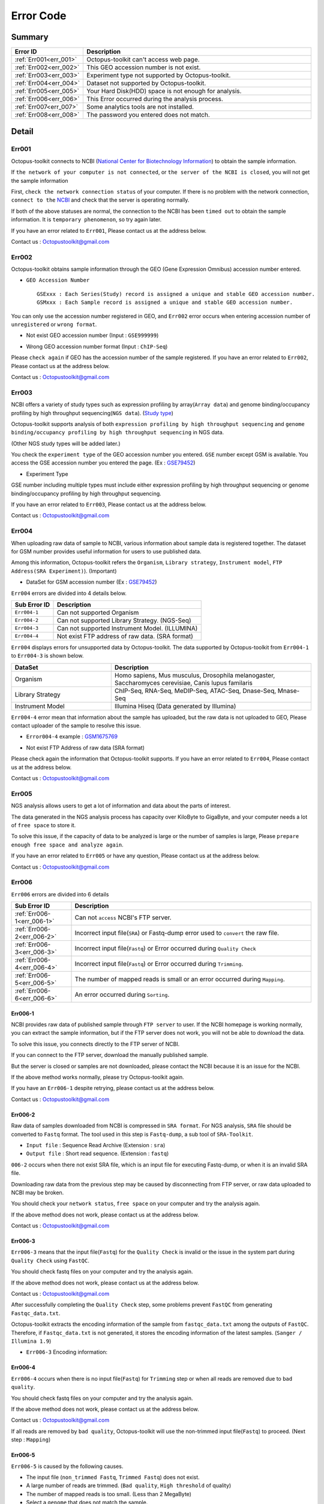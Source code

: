 .. _error:

==========
Error Code
==========

Summary
-------

.. csv-table::
   :header: "Error ID","Description"
   :widths: 10, 35

    :ref:`Err001<err_001>`,Octopus-toolkit can't access web page.
    :ref:`Err002<err_002>`,This GEO accession number is not exist.
    :ref:`Err003<err_003>`,Experiment type not supported by Octopus-toolkit.
    :ref:`Err004<err_004>`,Dataset not supported by Octopus-toolkit.
    :ref:`Err005<err_005>`,Your Hard Disk(HDD) space is not enough for analysis.
    :ref:`Err006<err_006>`,This Error occurred during the analysis process.
    :ref:`Err007<err_007>`,Some analytics tools are not installed.
    :ref:`Err008<err_008>`,The password you entered does not match.

Detail
------

.. _err_001:

Err001
^^^^^^

Octopus-toolkit connects to NCBI (`National Center for Biotechnology Information <https://www.ncbi.nlm.nih.gov/>`_) to obtain the sample information.

If ``the network of your computer is not connected``, or ``the server of the NCBI is closed``, you will not get the sample information

First, ``check the network connection status`` of your computer. If there is no problem with the network connection, ``connect to the`` `NCBI <https://www.ncbi.nlm.nih.gov/>`_ and check that the server is operating normally.

If both of the above statuses are normal, the connection to the NCBI has been ``timed out`` to obtain the sample information. It is ``temporary phenomenon``, so try again later.

If you have an error related to ``Err001``, Please contact us at the address below.

Contact us : Octopustoolkit@gmail.com

.. _err_002:

Err002
^^^^^^

Octopus-toolkit obtains sample information through the GEO (Gene Expression Omnibus) accession number entered.


* ``GEO Accession Number`` ::

   GSExxx : Each Series(Study) record is assigned a unique and stable GEO accession number.
   GSMxxx : Each Sample record is assigned a unique and stable GEO accession number.

You can only use the accession number registered in GEO, and ``Err002`` error occurs when entering accession number of ``unregistered`` or ``wrong format``.

* Not exist GEO accession number (Input : ``GSE999999``)

.. image:: _static/Error/Err002_Not_Exist.png

* Wrong GEO accession number format (Input : ``ChIP-Seq``)

.. image:: _static/Error/Err002_Wrong_Accession_Number.png

Please ``check again`` if GEO has the accession number of the sample registered.
If you have an error related to ``Err002``, Please contact us at the address below.

Contact us : Octopustoolkit@gmail.com

.. _err_003:

Err003
^^^^^^

NCBI offers a variety of study types such as expression profiling by array(``Array data``) and genome binding/occupancy profiling by high throughput sequencing(``NGS data``). (`Study type <https://www.ncbi.nlm.nih.gov/geo/summary/?type=series>`_)

Octopus-toolkit supports analysis of both ``expression profiling by high throughput sequencing`` and ``genome binding/occupancy profiling by high throughput sequencing`` in NGS data.

(Other NGS study types will be added later.)

You check the ``experiment type`` of the GEO accession number you entered. ``GSE`` number except GSM is available. You access the GSE accession number you entered the page. (Ex : `GSE79452 <https://www.ncbi.nlm.nih.gov/geo/query/acc.cgi?acc=GSE79452>`_)

* Experiment Type

.. image:: _static/Error/Err003_Experiment_Type.png

GSE number including multiple types must include either expression profiling by high throughput sequencing or genome binding/occupancy profiling by high throughput sequencing.

If you have an error related to ``Err003``, Please contact us at the address below.

Contact us : Octopustoolkit@gmail.com

.. _err_004:

Err004
^^^^^^

When uploading raw data of sample to NCBI, various information about sample data is registered together. The dataset for GSM number provides useful information for users to use published data.

Among this information, Octopus-toolkit refers the ``Organism``, ``Library strategy``, ``Instrument model``, ``FTP Address(SRA Experiment)``). (Important)

* DataSet for GSM accession number (Ex : `GSE79452 <https://www.ncbi.nlm.nih.gov/geo/query/acc.cgi?acc=GSE79452>`_) 

.. image:: _static/Error/Err004_GSM_Info.png

``Err004`` errors are divided into 4 details below. 

.. csv-table::
    :header: "Sub Error ID","Description"
    :widths: 10, 35

    ``Err004-1``,Can not supported Organism
    ``Err004-2``,Can not supported Library Strategy. (NGS-Seq)
    ``Err004-3``,Can not supported Instrument Model. (ILLUMINA)
    ``Err004-4``,Not exist FTP address of raw data. (SRA format)

``Err004`` displays errors for unsupported data by Octopus-toolkit. The data supported by Octopus-toolkit from ``Err004-1`` to ``Err004-3`` is shown below.

.. list-table::
   :widths: 15 30
   :header-rows: 1

   * - DataSet
     - Description
   * - Organism
     - Homo sapiens, Mus musculus, Drosophila melanogaster, Saccharomyces cerevisiae, Canis lupus familaris
   * - Library Strategy
     - ChIP-Seq, RNA-Seq, MeDIP-Seq, ATAC-Seq, Dnase-Seq, Mnase-Seq
   * - Instrument Model
     - Illumina Hiseq (Data generated by Illumina)


``Err004-4`` error mean that information about the sample has uploaded, but the raw data is not uploaded to GEO, Please contact uploader of the sample to resolve this issue.

* ``Error004-4`` example : `GSM1675769 <https://www.ncbi.nlm.nih.gov/geo/query/acc.cgi?acc=GSM1675769>`_

.. image:: _static/Error/Err004-4_Example.png

* Not exist FTP Address of raw data (SRA format)

.. image:: _static/Error/Err004-4_Not_Exist_Page.png

Please check again the information that Octopus-toolkit supports.
If you have an error related to ``Err004``, Please contact us at the address below.

Contact us : Octopustoolkit@gmail.com

.. _err_005:

Err005
^^^^^^

NGS analysis allows users to get a lot of information and data about the parts of interest. 

The data generated in the NGS analysis process has capacity over KiloByte to GigaByte, and your computer needs a lot of ``free space`` to store it.

To solve this issue, if the capacity of data to be analyzed is large or the number of samples is large, Please ``prepare enough free space and analyze again``.

If you have an error related to ``Err005`` or have any question, Please contact us at the address below.

Contact us : Octopustoolkit@gmail.com

.. _err_006:

Err006
^^^^^^

``Err006`` errors are divided into 6 details

.. csv-table::
    :header: "Sub Error ID","Description"
    :widths: 10, 40

    :ref:`Err006-1<err_006-1>`,Can not ``access`` NCBI's FTP server.
    :ref:`Err006-2<err_006-2>`,Incorrect input file(``SRA``) or Fastq-dump error used to ``convert`` the raw file.
    :ref:`Err006-3<err_006-3>`,Incorrect input file(``Fastq``) or Error occurred during ``Quality Check``
    :ref:`Err006-4<err_006-4>`,Incorrect input file(``Fastq``) or Error occurred during ``Trimming``.
    :ref:`Err006-5<err_006-5>`,The number of mapped reads is small or an error occurred during ``Mapping``.
    :ref:`Err006-6<err_006-6>`,An error occurred during ``Sorting``.


.. _err_006-1:

Err006-1	
________

NCBI provides raw data of published sample through ``FTP server`` to user. If the NCBI homepage is working normally, you can extract the sample information, but if the FTP server does not work, you will not be able to download the data.

To solve this issue, you connects directly to the FTP server of NCBI.

If you can connect to the FTP server, download the manually published sample.

But the server is closed or samples are not downloaded, please contact the NCBI because it is an issue for the NCBI.

If the above method works normally, please try Octopus-toolkit again.

If you have an ``Err006-1`` despite retrying, please contact us at the address below.

Contact us : Octopustoolkit@gmail.com


.. _err_006-2:

Err006-2
________

Raw data of samples downloaded from NCBI is compressed in ``SRA format``. For NGS analysis, ``SRA`` file should be converted to ``Fastq`` format. The tool used in this step is ``Fastq-dump``, a sub tool of ``SRA-Toolkit``.

* ``Input file`` : Sequence Read Archive (Extension : ``sra``)
* ``Output file`` : Short read sequence. (Extension : ``fastq``)

``006-2`` occurs when there not exist SRA file, which is an input file for executing Fastq-dump, or when it is an invalid SRA file.

Downloading raw data from the previous step may be caused by disconnecting from FTP server, or raw data uploaded to NCBI may be broken.

You should check your ``network status``, ``free space`` on your computer and try the analysis again.

If the above method does not work, please contact us at the address below.

Contact us : Octopustoolkit@gmail.com

.. _err_006-3:

Err006-3
________

``Err006-3`` means that the input file(``Fastq``) for the ``Quality Check`` is invalid or the issue in the system part during ``Quality Check`` using ``FastQC``.

You should check fastq files on your computer and try the analysis again.

If the above method does not work, please contact us at the address below.

Contact us : Octopustoolkit@gmail.com

After successfully completing the ``Quality Check`` step, some problems prevent ``FastQC`` from generating ``Fastqc_data.txt``.

Octopus-toolkit extracts the encoding information of the sample from ``fastqc_data.txt`` among the outputs of ``FastQC``. Therefore, if ``Fastqc_data.txt`` is not generated, it stores the encoding information of the latest samples. (``Sanger / Illumina 1.9``)

* ``Err006-3`` Encoding information:

.. image:: _static/Error/Err006-3_Encoding.png

.. _err_006-4:

Err006-4
________


``Err006-4`` occurs when there is no input file(``Fastq``) for ``Trimming`` step or when all reads are removed due to ``bad quality``.

You should check fastq files on your computer and try the analysis again.

If the above method does not work, please contact us at the address below.

Contact us : Octopustoolkit@gmail.com

If all reads are removed by ``bad quality``, Octopus-toolkit will use the non-trimmed input file(``Fastq``) to proceed. (Next step : ``Mapping``)

.. _err_006-5:

Err006-5
________

``Err006-5`` is caused by the following causes.

* The input file (``non_trimmed Fastq``, ``Trimmed Fastq``) does not exist.
* A large number of reads are trimmed. (``Bad quality``, ``High threshold`` of quality)
* The number of mapped reads is too small. (Less than 2 MegaByte)
* Select a ``genome`` that does not match the sample.

You should check input file (``non-trimmed, trimmed fastq``), ``Read count``, ``file capacity`` for mapping and try the analysis again.

If the above method does not work, please contact us at the address below.

Contact us : Octopustoolkit@gmail.com

.. _err_006-6:

Err006-6
________

``Err006-6`` means the input file (Bam, mapped fastq) does not exist, or the number of mapped reads is too small.

You should check ``input file``, ``mapped reads count`` and try the analysis again.

If the above method does not work, please contact us at the address below.

Contact us : Octopustoolkit@gmail.com

.. _err_007:

Err007
^^^^^^

``Err007`` indicates that the ``requirements`` and ``analysis tools`` required to use Octopus-toolkit are not installed on your computer.

To use the Octopus-toolkit, your computer must complete installing both ``Requirement(Err007-1)`` and ``analysis tools(Err007-2)``.

* :ref:`Requirement <requirement>` : The library that you need to install yourself before run Octopus-toolkit.(By User)
* Analysis tools : Tools installed automatically by Octopus-toolkit after run Octopus-toolkit.(By Program)

``Homer`` may be in the list when you run Octopus-toolkit after the installation is completed normally. Unlike other tools, Homer loads some files from the Homer's homepage for installation. Therefore, if Homer's homepage does not work properly, it may not be installed.

Although the Homer's homepage works normally Homer is on the list, please contact us at the address below.

If the analysis tool's name is listed in the list after the analysis tool is installed automatically or Octopus-toolkit not works, please contact us at the address below.

Contact us : Octopustoolkit@gmail.com

.. _err_008:

Err008
^^^^^^

``Err008`` indicates that the password entered by you is not match.

* ``Password`` : This is the password used to log in to your computer.

Please check your password again and try again.

If you have an error related to ``Err008`` or have any question, Please contact us at the address below.

Contact us : Octopustoolkit@gmail.com

